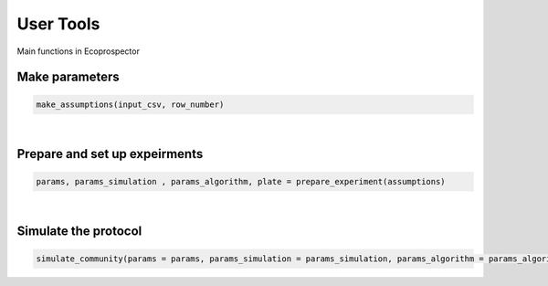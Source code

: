 User Tools
==========

Main functions in Ecoprospector



Make parameters
---------------

.. code-block:: python

    make_assumptions(input_csv, row_number)


.. confval:: input_csv

    :type: DataFrame
    :default: ``input_csv``

    mapping csv file

.. confval:: row_number

    :type: integer
    :default: ``0``

    The row number that specifies the experiment to run (0-indexed)

|

Prepare and set up expeirments
------------------------------

.. code-block:: python

    params, params_simulation , params_algorithm, plate = prepare_experiment(assumptions)


.. confval:: assumptions

    :type: List
    :default: ``assumptions``

    A comprehensive list read from the input csv file


|

Simulate the protocol
----------------------


.. code-block:: python

    simulate_community(params = params, params_simulation = params_simulation, params_algorithm = params_algorithm, plate = plate)


.. confval:: params

    :type: List
    :default: ``assumptions``

    A comprehensive list read from the input csv file


.. confval:: params_simulation

    :type: List
    :default: ``params_simulation``

    Parameters related to simulating batch culture 

.. confval:: params_algorithm

    :type: List
    :default: ``params_algorithm``

    Parameters related to protocol, community function,  selection matrices, and


.. confval:: plate

    :type: Metacommunity object
    :default: ``plate``

    Object defined in this project 
    


